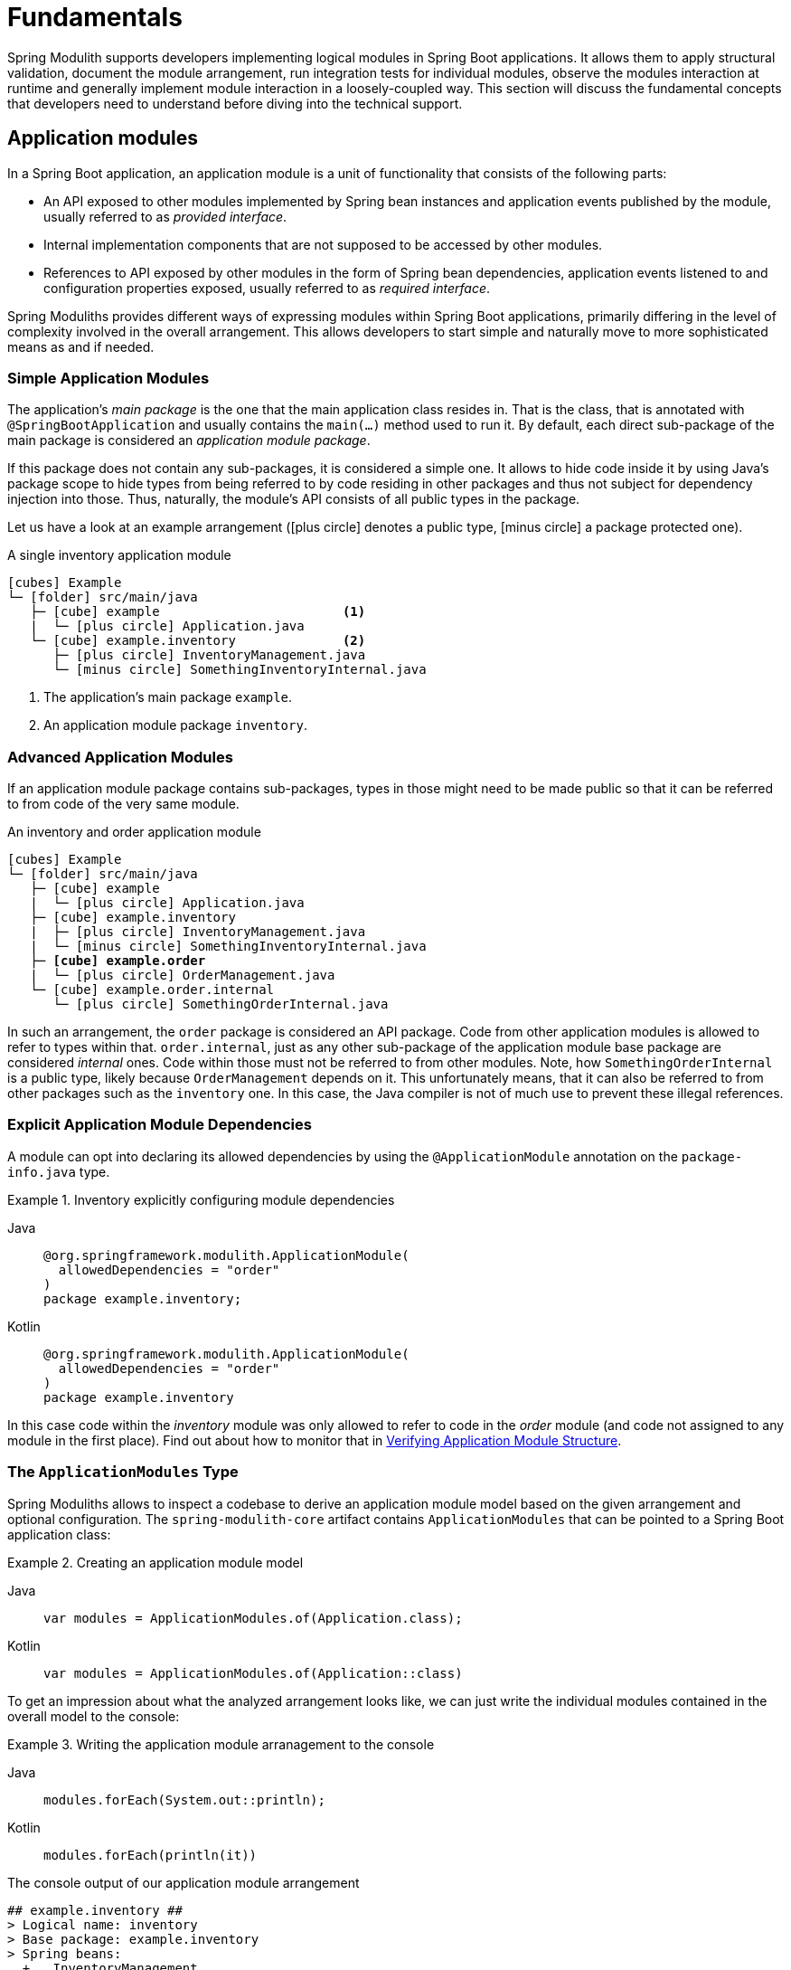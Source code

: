 [[fundamentals]]
= Fundamentals

Spring Modulith supports developers implementing logical modules in Spring Boot applications.
It allows them to apply structural validation, document the module arrangement, run integration tests for individual modules, observe the modules interaction at runtime and generally implement module interaction in a loosely-coupled way.
This section will discuss the fundamental concepts that developers need to understand before diving into the technical support.

[[modules]]
== Application modules

In a Spring Boot application, an application module is a unit of functionality that consists of the following parts:

* An API exposed to other modules implemented by Spring bean instances and application events published by the module, usually referred to as _provided interface_.
* Internal implementation components that are not supposed to be accessed by other modules.
* References to API exposed by other modules in the form of Spring bean dependencies, application events listened to and configuration properties exposed, usually referred to as _required interface_.

Spring Moduliths provides different ways of expressing modules within Spring Boot applications, primarily differing in the level of complexity involved in the overall arrangement.
This allows developers to start simple and naturally move to more sophisticated means as and if needed.

[[modules.simple]]
=== Simple Application Modules

The application's _main package_ is the one that the main application class resides in.
That is the class, that is annotated with `@SpringBootApplication` and usually contains the `main(…)` method used to run it.
By default, each direct sub-package of the main package is considered an _application module package_.

If this package does not contain any sub-packages, it is considered a simple one.
It allows to hide code inside it by using Java's package scope to hide types from being referred to by code residing in other packages and thus not subject for dependency injection into those.
Thus, naturally, the module's API consists of all public types in the package.

Let us have a look at an example arrangement (icon:plus-circle[role=green] denotes a public type, icon:minus-circle[role=red] a package protected one).

.A single inventory application module
[source, subs="+specialchars, macros"]
----
icon:cubes[] Example
└─ icon:folder[] src/main/java
   ├─ icon:cube[] example                        <1>
   |  └─ icon:plus-circle[role=green] Application.java
   └─ icon:cube[] example.inventory              <2>
      ├─ icon:plus-circle[role=green] InventoryManagement.java
      └─ icon:minus-circle[role=red] SomethingInventoryInternal.java
----
<1> The application's main package `example`.
<2> An application module package `inventory`.

[[modules.advanced]]
=== Advanced Application Modules

If an application module package contains sub-packages, types in those might need to be made public so that it can be referred to from code of the very same module.

.An inventory and order application module
[source, subs="macros, quotes"]
----
icon:cubes[] Example
└─ icon:folder[] src/main/java
   ├─ icon:cube[] example
   |  └─ icon:plus-circle[role=green] Application.java
   ├─ icon:cube[] example.inventory
   |  ├─ icon:plus-circle[role=green] InventoryManagement.java
   |  └─ icon:minus-circle[role=red] SomethingInventoryInternal.java
   ├─ **icon:cube[] example.order**
   |  └─ icon:plus-circle[role=green] OrderManagement.java
   └─ icon:cube[] example.order.internal
      └─ icon:plus-circle[role=green] SomethingOrderInternal.java
----

In such an arrangement, the `order` package is considered an API package.
Code from other application modules is allowed to refer to types within that.
`order.internal`, just as any other sub-package of the application module base package are considered _internal_ ones.
Code within those must not be referred to from other modules.
Note, how `SomethingOrderInternal` is a public type, likely because `OrderManagement` depends on it.
This unfortunately means, that it can also be referred to from other packages such as the `inventory` one.
In this case, the Java compiler is not of much use to prevent these illegal references.

[[modules.explicit-dependencies]]
=== Explicit Application Module Dependencies
A module can opt into declaring its allowed dependencies by using the `@ApplicationModule` annotation on the `package-info.java` type.

.Inventory explicitly configuring module dependencies
[tabs]
======
Java::
+
[source, java, role="primary", chomp="none"]
----
@org.springframework.modulith.ApplicationModule(
  allowedDependencies = "order"
)
package example.inventory;
----
Kotlin::
+
[source, kotlin, role="secondary", chomp="none"]
----
@org.springframework.modulith.ApplicationModule(
  allowedDependencies = "order"
)
package example.inventory
----
======

In this case code within the __inventory__ module was only allowed to refer to code in the __order__ module (and code not assigned to any module in the first place).
Find out about how to monitor that in xref:verification.adoc[Verifying Application Module Structure].

[[modules.application-modules]]
=== The `ApplicationModules` Type

Spring Moduliths allows to inspect a codebase to derive an application module model based on the given arrangement and optional configuration.
The `spring-modulith-core` artifact contains `ApplicationModules` that can be pointed to a Spring Boot application class:

.Creating an application module model
[tabs]
======
Java::
+
[source, java, role="primary"]
----
var modules = ApplicationModules.of(Application.class);
----
Kotlin::
+
[source, kotlin, role="secondary"]
----
var modules = ApplicationModules.of(Application::class)
----
======
To get an impression about what the analyzed arrangement looks like, we can just write the individual modules contained in the overall model to the console:

.Writing the application module arranagement to the console
[tabs]
======
Java::
+
[source, java, role="primary"]
----
modules.forEach(System.out::println);
----
Kotlin::
+
[source, kotlin, role="secondary"]
----
modules.forEach(println(it))
----
======
.The console output of our application module arrangement
[source]
----
## example.inventory ##
> Logical name: inventory
> Base package: example.inventory
> Spring beans:
  + ….InventoryManagement
  o ….SomeInternalComponent

## example.order ##
> Logical name: order
> Base package: example.order
> Spring beans:
  + ….OrderManagement
  + ….internal.SomeInternalComponent
----

Note, how each module is listed and the contained Spring components are identified and the respective visibility is rendered, too.

[[modules.named-interfaces]]
=== Named Interfaces

By default and as described in xref:fundamentals.adoc#modules.advanced[Advanced Application Modules], an application module's base package is considered the API package and thus is the only package to allow incoming dependencies from other modules.
In case you would like to expose additional packages to other modules, you need to use __named interfaces__.
You achieve that by annotating the `package-info.java` file of those package with `@NamedInterface`.

.A package arrangement to encapsulate an SPI named interface
[source, text, subs="macros, quotes"]
----
icon:cubes[] Example
└─ icon:folder[] src/main/java
   ├─ icon:cube[] example
   |  └─ icon:plus-circle[role=green] Application.java
   ├─ …
   ├─ icon:cube[] example.order
   |  └─ icon:plus-circle[role=green] OrderManagement.java
   ├─ **icon:cube[] example.order.spi**
   |  ├— icon:coffee[] package-info.java
   |  └─ icon:plus-circle[role=green] SomeSpiInterface.java
   └─ icon:cube[] example.order.internal
      └─ icon:plus-circle[role=green] SomethingOrderInternal.java
----

.`package-info.java` in `example.order.spi`
[tabs]
======
Java::
+
[source, java, role="primary", chomp="none"]
----
@org.springframework.modulith.NamedInterface("spi")
package example.order.spi;
----
Kotlin::
+
[source, kotlin, role="secondary", chomp="none"]
----
@org.springframework.modulith.NamedInterface("spi")
package example.order.spi
----
======
The effect of that declaration is two fold: first, code in other application modules is allowed to refer to `SomeSpiInterface`.
Application modules are able to refer to the named interface in explicit dependency declarations.
Assume the __inventory__ module was making use of that, it could refer to the above declared named interface like this:

[tabs]
======
Java::
+
[source, java, role="primary", chomp="none"]
----
@org.springframework.modulith.ApplicationModule(
  allowedDependencies = "order::spi"
)
package example.inventory;
----
Kotlin::
+
[source, kotlin, role="secondary", chomp="none"]
----
@org.springframework.modulith.ApplicationModule(
  allowedDependencies = "order::spi"
)
package example.inventory
----
======

Note how we concatenate the named interface's name `spi` via the double colon `::`.
In this setup, code in __inventory__ would be allowed to depend on `SomeSpiInterface` and other code residing in the `order.spi` interface, but not on `OrderManagement` for example.
For modules without explicitly described dependencies, both the application module root package *and* the SPI one are accessible.

[[customizing-modules]]
=== Customizing Module Detection

If the default application module model does not work for your application, the detection of the modules can be customized by providing an implementation of `ApplicationModuleDetectionStrategy`.
That interface exposes a single method `Stream<JavaPackage> getModuleBasePackages(JavaPackage)` and will be called with the package, the Spring Boot application class resides in.
You can then inspect the packages residing within that and select the ones to be considered application module base packages based on a naming convention or the like.

Assume you declare a custom `ApplicationModuleDetectionStrategy` implementation like this:

[tabs]
======
Java::
+
[source, java, role="primary"]
----
package example;

class CustomApplicationModuleDetectionStrategy implements ApplicationModuleDetectionStrategy {

  @Override
  public Stream<JavaPackage> getModuleBasePackages(JavaPackage basePackage) {
    // Your module detection goes here
  }
}
----
Kotlin::
+
[source, kotlin, role="secondary"]
----
package example

class CustomApplicationModuleDetectionStrategy : ApplicationModuleDetectionStrategy {

  override fun getModuleBasePackages(basePackage: JavaPackage): Stream<JavaPackage> {
    // Your module detection goes here
  }
}
----
======

This class needs to be registered in `META-INF/spring.factories` as follows:

[source, text]
----
org.springframework.modulith.core.ApplicationModuleDetectionStrategy=\
  example.CustomApplicationModuleDetectionStrategy
----
